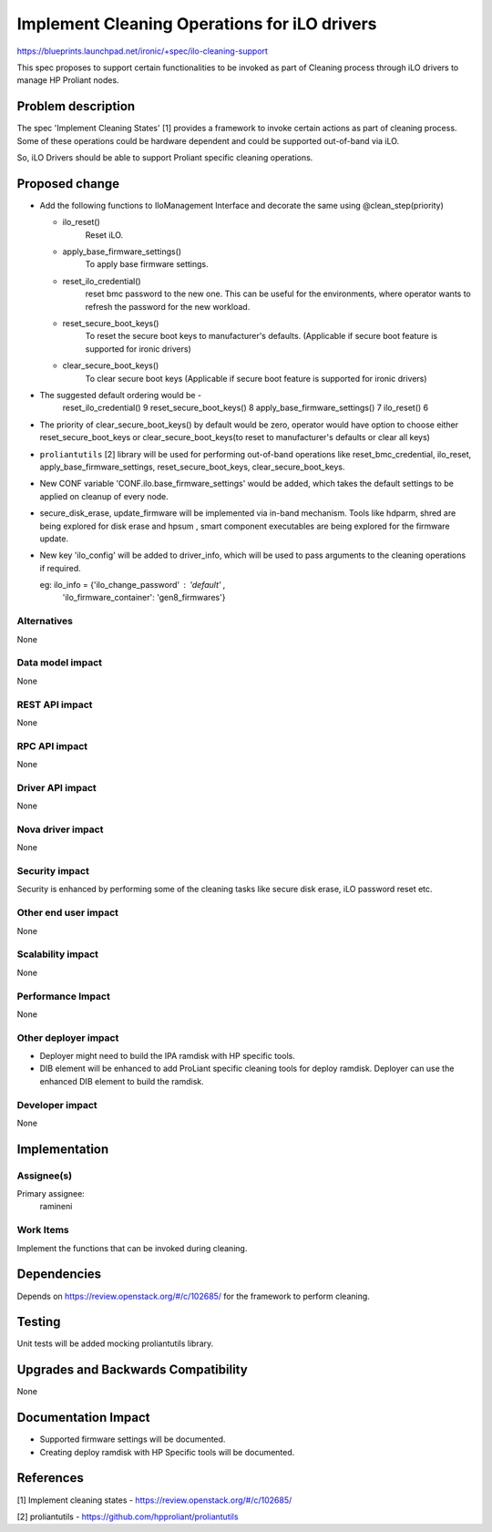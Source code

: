 ..
 This work is licensed under a Creative Commons Attribution 3.0 Unported
 License.

 http://creativecommons.org/licenses/by/3.0/legalcode

=============================================
Implement Cleaning Operations for iLO drivers
=============================================

https://blueprints.launchpad.net/ironic/+spec/ilo-cleaning-support

This spec proposes to support certain functionalities to be invoked as part of
Cleaning process through iLO drivers to manage HP Proliant nodes.

Problem description
===================

The spec 'Implement Cleaning States' [1] provides a framework to invoke certain
actions as part of cleaning process. Some of these operations could be hardware
dependent and could be supported out-of-band via iLO.

So, iLO Drivers should be able to support Proliant specific cleaning
operations.

Proposed change
===============

* Add the following functions to IloManagement Interface and decorate the same
  using @clean_step(priority)

  - ilo_reset()
        Reset iLO.
  - apply_base_firmware_settings()
        To apply base firmware settings.
  - reset_ilo_credential()
        reset bmc password to the new one.
        This can be useful for the environments, where operator wants to
        refresh the password for the new workload.
  - reset_secure_boot_keys()
        To reset the secure boot keys to manufacturer's defaults.
        (Applicable if secure boot feature is supported for ironic drivers)
  - clear_secure_boot_keys()
	To clear secure boot keys
        (Applicable if secure boot feature is supported for ironic drivers)


* The suggested default ordering would be -
	reset_ilo_credential()          9
	reset_secure_boot_keys()        8
	apply_base_firmware_settings()  7
	ilo_reset()                     6

* The priority of clear_secure_boot_keys() by default would be zero, operator
  would have option to choose either reset_secure_boot_keys or
  clear_secure_boot_keys(to reset to manufacturer's defaults or clear all keys)

* ``proliantutils`` [2] library will be used for performing out-of-band
  operations like reset_bmc_credential, ilo_reset,
  apply_base_firmware_settings, reset_secure_boot_keys, clear_secure_boot_keys.

* New CONF variable 'CONF.ilo.base_firmware_settings' would be added, which
  takes the default settings to be applied on cleanup of every node.

* secure_disk_erase, update_firmware will be implemented via in-band mechanism.
  Tools like hdparm, shred are being explored for disk erase and hpsum ,
  smart component executables are being explored for the firmware update.

* New key 'ilo_config' will be added to driver_info, which will be used to
  pass arguments to the cleaning operations if required.

  eg: ilo_info = {'ilo_change_password' : 'default' ,
                  'ilo_firmware_container': 'gen8_firmwares'}

Alternatives
------------
None

Data model impact
-----------------
None

REST API impact
---------------
None

RPC API impact
--------------
None

Driver API impact
-----------------
None

Nova driver impact
------------------
None

Security impact
---------------
Security is enhanced by performing some of the cleaning tasks like secure
disk erase, iLO password reset etc.

Other end user impact
---------------------
None

Scalability impact
------------------
None

Performance Impact
------------------
None

Other deployer impact
---------------------
* Deployer might need to build the IPA ramdisk with HP specific tools.
* DIB element will be enhanced to add ProLiant specific cleaning tools for
  deploy ramdisk. Deployer can use the enhanced DIB element to build the
  ramdisk.

Developer impact
----------------
None

Implementation
==============

Assignee(s)
-----------

Primary assignee:
   ramineni

Work Items
----------
Implement the functions that can be invoked during cleaning.

Dependencies
============
Depends on https://review.openstack.org/#/c/102685/ for the framework to
perform cleaning.

Testing
=======
Unit tests will be added mocking proliantutils library.

Upgrades and Backwards Compatibility
====================================
None

Documentation Impact
====================
* Supported firmware settings will be documented.
* Creating deploy ramdisk with HP Specific tools will be documented.

References
==========
[1] Implement cleaning states - https://review.openstack.org/#/c/102685/

[2] proliantutils - https://github.com/hpproliant/proliantutils
